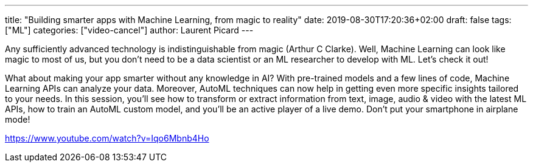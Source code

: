 ---
title: "Building smarter apps with Machine Learning, from magic to reality"
date: 2019-08-30T17:20:36+02:00
draft: false
tags: ["ML"]
categories: ["video-cancel"]
author: Laurent Picard
---

Any sufficiently advanced technology is indistinguishable from magic (Arthur C Clarke). Well, Machine Learning can look like magic to most of us, but you don’t need to be a data scientist or an ML researcher to develop with ML. Let’s check it out!

What about making your app smarter without any knowledge in AI? With pre-trained models and a few lines of code, Machine Learning APIs can analyze your data. Moreover, AutoML techniques can now help in getting even more specific insights tailored to your needs. In this session, you’ll see how to transform or extract information from text, image, audio & video with the latest ML APIs, how to train an AutoML custom model, and you’ll be an active player of a live demo. Don’t put your smartphone in airplane mode!

link:https://www.youtube.com/watch?v=Iqo6Mbnb4Ho[]